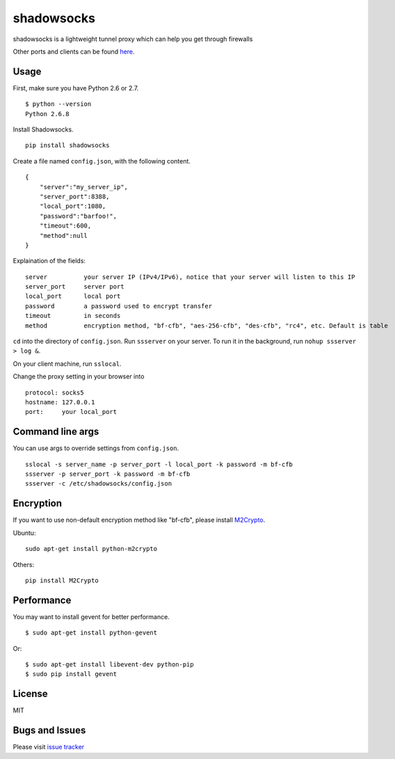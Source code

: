 shadowsocks
===========

|Build Status|

shadowsocks is a lightweight tunnel proxy which can help you get through
firewalls

Other ports and clients can be found
`here <https://github.com/clowwindy/shadowsocks/wiki/Ports-and-Clients>`__.

Usage
-----

First, make sure you have Python 2.6 or 2.7.

::

    $ python --version
    Python 2.6.8

Install Shadowsocks.

::

    pip install shadowsocks

Create a file named ``config.json``, with the following content.

::

    {
        "server":"my_server_ip",
        "server_port":8388,
        "local_port":1080,
        "password":"barfoo!",
        "timeout":600,
        "method":null
    }

Explaination of the fields:

::

    server          your server IP (IPv4/IPv6), notice that your server will listen to this IP
    server_port     server port
    local_port      local port
    password        a password used to encrypt transfer
    timeout         in seconds
    method          encryption method, "bf-cfb", "aes-256-cfb", "des-cfb", "rc4", etc. Default is table

``cd`` into the directory of ``config.json``. Run ``ssserver`` on your
server. To run it in the background, run ``nohup ssserver > log &``.

On your client machine, run ``sslocal``.

Change the proxy setting in your browser into

::

    protocol: socks5
    hostname: 127.0.0.1
    port:     your local_port

Command line args
-----------------

You can use args to override settings from ``config.json``.

::

    sslocal -s server_name -p server_port -l local_port -k password -m bf-cfb
    ssserver -p server_port -k password -m bf-cfb
    ssserver -c /etc/shadowsocks/config.json

Encryption
----------

If you want to use non-default encryption method like "bf-cfb", please
install `M2Crypto <http://chandlerproject.org/Projects/MeTooCrypto>`__.

Ubuntu:

::

    sudo apt-get install python-m2crypto

Others:

::

    pip install M2Crypto

Performance
-----------

You may want to install gevent for better performance.

::

    $ sudo apt-get install python-gevent

Or:

::

    $ sudo apt-get install libevent-dev python-pip
    $ sudo pip install gevent

License
-------

MIT

Bugs and Issues
---------------

Please visit `issue
tracker <https://github.com/clowwindy/shadowsocks/issues?state=open>`__

.. |Build Status| image:: https://travis-ci.org/clowwindy/shadowsocks.png
   :target: https://travis-ci.org/clowwindy/shadowsocks

